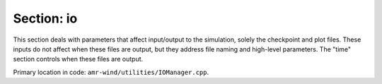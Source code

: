 .. _inputs_io:

Section: io
~~~~~~~~~~~~~~~~~

This section deals with parameters that affect input/output to the simulation, 
solely the checkpoint and plot files. These inputs do not affect when these files 
are output, but they address file naming and high-level parameters. The "time" section 
controls when these files are output. 

| Primary location in code: ``amr-wind/utilities/IOManager.cpp``.

.. input_param:: io.check_file

   **type:** String, optional, default = "chk"

   If :input_param:`time.checkpoint_interval` or :input_param:`time.checkpoint_time_interval` is greater than zero this is the name of the checkpoint 
   file appended with the current timestep
   
.. input_param:: io.plot_file

   **type:** String, optional, default = "plt"

   If :input_param:`time.plot_interval` or :input_param:`time.plot_time_interval` is greater than zero this is the name of the plot
   file appended with the current timestep.
   
.. input_param:: io.restart_file

   **type:** String, optional, default = ""

   If a string is present `amr-wind` will restart using the specified file in the string. This is the only argument addressing "input" of data to the simulation instead of "output".

.. input_param:: io.post_processing_directory

   **type:** String, optional, default = "post_processing"

   Name of the directory that will contain post processing output (e.g., sampling).

.. input_param:: io.output_default_variables

   **type:** Boolean, optional, default = true

   Based on what fields are active in a simulation, `amr-wind` generates a list of variables to output to plotfiles (e.g., velocity, density, and p). If these defaults are not desired, this input argument can be set to false.
   
.. input_param:: io.allow_missing_restart_fields

   **type:** Boolean, optional, default = true

   When initializing a simulation, `amr-wind` determines which fields are necessary based on the physics and other details in the input file. If a simulation begins with a restart file, it is possible that the restart file has fewer fields than what the new simulation needs, depending on the input arguments. This argument allows the simulation to continue despite the mismatch. If set to "false", the simulation will abort when necessary fields are missing in the restart file.

.. input_param:: io.outputs

   **type:** List of strings, optional, default = ""

   Add variable names to this input argument to add them to the plotfile output. These must be variables that exist in the simulation and consist of real numbers (not integers).

.. input_param:: io.int_outputs

   **type:** List of strings, optional, default = ""

   Add variable names to this input argument to add them to the plotfile output. These must be variables that exist in the simulation and consist of integers (not real numbers).

.. input_param:: io.derived_outputs

   **type:** List of strings, optional, default = ""

   Add derived variable names to this input argument
   to add them to the plotfile output. These are derived
   quantities that are functions of real variables that exist
   in the simulation. Currently, the available derived quantity definitions
   that operate on the velocity field are vorticity magnitude 
   (``mag_vorticity``), q-criterion (``q_criterion``),
   nondimensional q-criterion (``q_criterion_nondim``),
   and strain rate magnitude (``mag_strainrate``). Generic
   derived quantity definitions, which operate on fields specified as an argument,
   include the gradient operator (``grad``), the divergence
   operator (``div``), the laplacian operator (``laplacian``),
   and components (``components``), which isolates the specified
   component of a field.


.. input_param:: io.skip_outputs

   **type:** List of strings, optional, default = ""

   Add variable names to this input argument to omit them from the plotfile output. These refer to variables that are be real numbers, and this is a way to individually omit default output variables.

